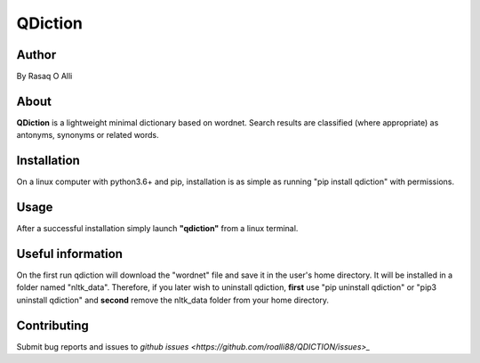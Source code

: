 ============
QDiction
============

Author
======
By Rasaq O Alli

About
=====
**QDiction** is a lightweight minimal dictionary based on wordnet. Search results are classified (where appropriate) as antonyms,
synonyms or related words.


Installation
============
On a linux computer with python3.6+ and pip, installation is as simple as running "pip install qdiction" with permissions.

Usage
=====
After a successful installation simply launch **"qdiction"** from a linux terminal.


Useful information
==================

On the first run qdiction will download the "wordnet" file and save
it in the user's home directory. It will be installed in a folder
named "nltk_data". Therefore, if you later wish to uninstall
qdiction, **first** use
"pip uninstall qdiction" or "pip3 uninstall qdiction" and **second** remove the nltk_data folder from
your home directory.


Contributing
============

Submit bug reports and issues to
`github issues <https://github.com/roalli88/QDICTION/issues>_`
